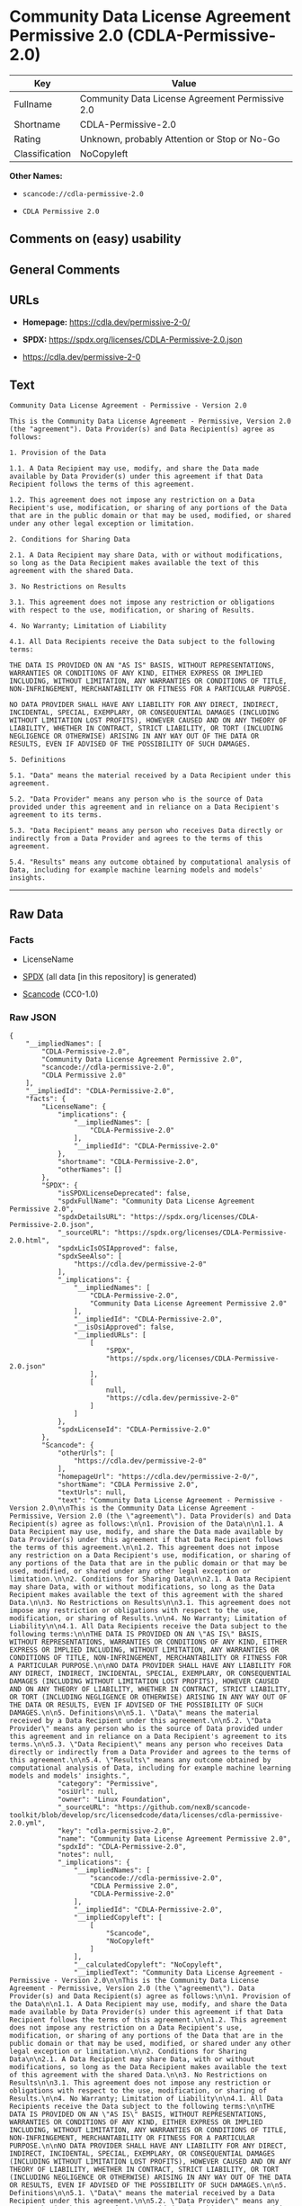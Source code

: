 * Community Data License Agreement Permissive 2.0 (CDLA-Permissive-2.0)
| Key            | Value                                           |
|----------------+-------------------------------------------------|
| Fullname       | Community Data License Agreement Permissive 2.0 |
| Shortname      | CDLA-Permissive-2.0                             |
| Rating         | Unknown, probably Attention or Stop or No-Go    |
| Classification | NoCopyleft                                      |

*Other Names:*

- =scancode://cdla-permissive-2.0=

- =CDLA Permissive 2.0=

** Comments on (easy) usability

** General Comments

** URLs

- *Homepage:* https://cdla.dev/permissive-2-0/

- *SPDX:* https://spdx.org/licenses/CDLA-Permissive-2.0.json

- https://cdla.dev/permissive-2-0

** Text
#+begin_example
  Community Data License Agreement - Permissive - Version 2.0

  This is the Community Data License Agreement - Permissive, Version 2.0 (the "agreement"). Data Provider(s) and Data Recipient(s) agree as follows:

  1. Provision of the Data

  1.1. A Data Recipient may use, modify, and share the Data made available by Data Provider(s) under this agreement if that Data Recipient follows the terms of this agreement.

  1.2. This agreement does not impose any restriction on a Data Recipient's use, modification, or sharing of any portions of the Data that are in the public domain or that may be used, modified, or shared under any other legal exception or limitation.

  2. Conditions for Sharing Data

  2.1. A Data Recipient may share Data, with or without modifications, so long as the Data Recipient makes available the text of this agreement with the shared Data.

  3. No Restrictions on Results

  3.1. This agreement does not impose any restriction or obligations with respect to the use, modification, or sharing of Results.

  4. No Warranty; Limitation of Liability

  4.1. All Data Recipients receive the Data subject to the following terms:

  THE DATA IS PROVIDED ON AN "AS IS" BASIS, WITHOUT REPRESENTATIONS, WARRANTIES OR CONDITIONS OF ANY KIND, EITHER EXPRESS OR IMPLIED INCLUDING, WITHOUT LIMITATION, ANY WARRANTIES OR CONDITIONS OF TITLE, NON-INFRINGEMENT, MERCHANTABILITY OR FITNESS FOR A PARTICULAR PURPOSE.

  NO DATA PROVIDER SHALL HAVE ANY LIABILITY FOR ANY DIRECT, INDIRECT, INCIDENTAL, SPECIAL, EXEMPLARY, OR CONSEQUENTIAL DAMAGES (INCLUDING WITHOUT LIMITATION LOST PROFITS), HOWEVER CAUSED AND ON ANY THEORY OF LIABILITY, WHETHER IN CONTRACT, STRICT LIABILITY, OR TORT (INCLUDING NEGLIGENCE OR OTHERWISE) ARISING IN ANY WAY OUT OF THE DATA OR RESULTS, EVEN IF ADVISED OF THE POSSIBILITY OF SUCH DAMAGES.

  5. Definitions

  5.1. "Data" means the material received by a Data Recipient under this agreement.

  5.2. "Data Provider" means any person who is the source of Data provided under this agreement and in reliance on a Data Recipient's agreement to its terms.

  5.3. "Data Recipient" means any person who receives Data directly or indirectly from a Data Provider and agrees to the terms of this agreement.

  5.4. "Results" means any outcome obtained by computational analysis of Data, including for example machine learning models and models' insights.
#+end_example

--------------

** Raw Data
*** Facts

- LicenseName

- [[https://spdx.org/licenses/CDLA-Permissive-2.0.html][SPDX]] (all data
  [in this repository] is generated)

- [[https://github.com/nexB/scancode-toolkit/blob/develop/src/licensedcode/data/licenses/cdla-permissive-2.0.yml][Scancode]]
  (CC0-1.0)

*** Raw JSON
#+begin_example
  {
      "__impliedNames": [
          "CDLA-Permissive-2.0",
          "Community Data License Agreement Permissive 2.0",
          "scancode://cdla-permissive-2.0",
          "CDLA Permissive 2.0"
      ],
      "__impliedId": "CDLA-Permissive-2.0",
      "facts": {
          "LicenseName": {
              "implications": {
                  "__impliedNames": [
                      "CDLA-Permissive-2.0"
                  ],
                  "__impliedId": "CDLA-Permissive-2.0"
              },
              "shortname": "CDLA-Permissive-2.0",
              "otherNames": []
          },
          "SPDX": {
              "isSPDXLicenseDeprecated": false,
              "spdxFullName": "Community Data License Agreement Permissive 2.0",
              "spdxDetailsURL": "https://spdx.org/licenses/CDLA-Permissive-2.0.json",
              "_sourceURL": "https://spdx.org/licenses/CDLA-Permissive-2.0.html",
              "spdxLicIsOSIApproved": false,
              "spdxSeeAlso": [
                  "https://cdla.dev/permissive-2-0"
              ],
              "_implications": {
                  "__impliedNames": [
                      "CDLA-Permissive-2.0",
                      "Community Data License Agreement Permissive 2.0"
                  ],
                  "__impliedId": "CDLA-Permissive-2.0",
                  "__isOsiApproved": false,
                  "__impliedURLs": [
                      [
                          "SPDX",
                          "https://spdx.org/licenses/CDLA-Permissive-2.0.json"
                      ],
                      [
                          null,
                          "https://cdla.dev/permissive-2-0"
                      ]
                  ]
              },
              "spdxLicenseId": "CDLA-Permissive-2.0"
          },
          "Scancode": {
              "otherUrls": [
                  "https://cdla.dev/permissive-2-0"
              ],
              "homepageUrl": "https://cdla.dev/permissive-2-0/",
              "shortName": "CDLA Permissive 2.0",
              "textUrls": null,
              "text": "Community Data License Agreement - Permissive - Version 2.0\n\nThis is the Community Data License Agreement - Permissive, Version 2.0 (the \"agreement\"). Data Provider(s) and Data Recipient(s) agree as follows:\n\n1. Provision of the Data\n\n1.1. A Data Recipient may use, modify, and share the Data made available by Data Provider(s) under this agreement if that Data Recipient follows the terms of this agreement.\n\n1.2. This agreement does not impose any restriction on a Data Recipient's use, modification, or sharing of any portions of the Data that are in the public domain or that may be used, modified, or shared under any other legal exception or limitation.\n\n2. Conditions for Sharing Data\n\n2.1. A Data Recipient may share Data, with or without modifications, so long as the Data Recipient makes available the text of this agreement with the shared Data.\n\n3. No Restrictions on Results\n\n3.1. This agreement does not impose any restriction or obligations with respect to the use, modification, or sharing of Results.\n\n4. No Warranty; Limitation of Liability\n\n4.1. All Data Recipients receive the Data subject to the following terms:\n\nTHE DATA IS PROVIDED ON AN \"AS IS\" BASIS, WITHOUT REPRESENTATIONS, WARRANTIES OR CONDITIONS OF ANY KIND, EITHER EXPRESS OR IMPLIED INCLUDING, WITHOUT LIMITATION, ANY WARRANTIES OR CONDITIONS OF TITLE, NON-INFRINGEMENT, MERCHANTABILITY OR FITNESS FOR A PARTICULAR PURPOSE.\n\nNO DATA PROVIDER SHALL HAVE ANY LIABILITY FOR ANY DIRECT, INDIRECT, INCIDENTAL, SPECIAL, EXEMPLARY, OR CONSEQUENTIAL DAMAGES (INCLUDING WITHOUT LIMITATION LOST PROFITS), HOWEVER CAUSED AND ON ANY THEORY OF LIABILITY, WHETHER IN CONTRACT, STRICT LIABILITY, OR TORT (INCLUDING NEGLIGENCE OR OTHERWISE) ARISING IN ANY WAY OUT OF THE DATA OR RESULTS, EVEN IF ADVISED OF THE POSSIBILITY OF SUCH DAMAGES.\n\n5. Definitions\n\n5.1. \"Data\" means the material received by a Data Recipient under this agreement.\n\n5.2. \"Data Provider\" means any person who is the source of Data provided under this agreement and in reliance on a Data Recipient's agreement to its terms.\n\n5.3. \"Data Recipient\" means any person who receives Data directly or indirectly from a Data Provider and agrees to the terms of this agreement.\n\n5.4. \"Results\" means any outcome obtained by computational analysis of Data, including for example machine learning models and models' insights.",
              "category": "Permissive",
              "osiUrl": null,
              "owner": "Linux Foundation",
              "_sourceURL": "https://github.com/nexB/scancode-toolkit/blob/develop/src/licensedcode/data/licenses/cdla-permissive-2.0.yml",
              "key": "cdla-permissive-2.0",
              "name": "Community Data License Agreement Permissive 2.0",
              "spdxId": "CDLA-Permissive-2.0",
              "notes": null,
              "_implications": {
                  "__impliedNames": [
                      "scancode://cdla-permissive-2.0",
                      "CDLA Permissive 2.0",
                      "CDLA-Permissive-2.0"
                  ],
                  "__impliedId": "CDLA-Permissive-2.0",
                  "__impliedCopyleft": [
                      [
                          "Scancode",
                          "NoCopyleft"
                      ]
                  ],
                  "__calculatedCopyleft": "NoCopyleft",
                  "__impliedText": "Community Data License Agreement - Permissive - Version 2.0\n\nThis is the Community Data License Agreement - Permissive, Version 2.0 (the \"agreement\"). Data Provider(s) and Data Recipient(s) agree as follows:\n\n1. Provision of the Data\n\n1.1. A Data Recipient may use, modify, and share the Data made available by Data Provider(s) under this agreement if that Data Recipient follows the terms of this agreement.\n\n1.2. This agreement does not impose any restriction on a Data Recipient's use, modification, or sharing of any portions of the Data that are in the public domain or that may be used, modified, or shared under any other legal exception or limitation.\n\n2. Conditions for Sharing Data\n\n2.1. A Data Recipient may share Data, with or without modifications, so long as the Data Recipient makes available the text of this agreement with the shared Data.\n\n3. No Restrictions on Results\n\n3.1. This agreement does not impose any restriction or obligations with respect to the use, modification, or sharing of Results.\n\n4. No Warranty; Limitation of Liability\n\n4.1. All Data Recipients receive the Data subject to the following terms:\n\nTHE DATA IS PROVIDED ON AN \"AS IS\" BASIS, WITHOUT REPRESENTATIONS, WARRANTIES OR CONDITIONS OF ANY KIND, EITHER EXPRESS OR IMPLIED INCLUDING, WITHOUT LIMITATION, ANY WARRANTIES OR CONDITIONS OF TITLE, NON-INFRINGEMENT, MERCHANTABILITY OR FITNESS FOR A PARTICULAR PURPOSE.\n\nNO DATA PROVIDER SHALL HAVE ANY LIABILITY FOR ANY DIRECT, INDIRECT, INCIDENTAL, SPECIAL, EXEMPLARY, OR CONSEQUENTIAL DAMAGES (INCLUDING WITHOUT LIMITATION LOST PROFITS), HOWEVER CAUSED AND ON ANY THEORY OF LIABILITY, WHETHER IN CONTRACT, STRICT LIABILITY, OR TORT (INCLUDING NEGLIGENCE OR OTHERWISE) ARISING IN ANY WAY OUT OF THE DATA OR RESULTS, EVEN IF ADVISED OF THE POSSIBILITY OF SUCH DAMAGES.\n\n5. Definitions\n\n5.1. \"Data\" means the material received by a Data Recipient under this agreement.\n\n5.2. \"Data Provider\" means any person who is the source of Data provided under this agreement and in reliance on a Data Recipient's agreement to its terms.\n\n5.3. \"Data Recipient\" means any person who receives Data directly or indirectly from a Data Provider and agrees to the terms of this agreement.\n\n5.4. \"Results\" means any outcome obtained by computational analysis of Data, including for example machine learning models and models' insights.",
                  "__impliedURLs": [
                      [
                          "Homepage",
                          "https://cdla.dev/permissive-2-0/"
                      ],
                      [
                          null,
                          "https://cdla.dev/permissive-2-0"
                      ]
                  ]
              }
          }
      },
      "__impliedCopyleft": [
          [
              "Scancode",
              "NoCopyleft"
          ]
      ],
      "__calculatedCopyleft": "NoCopyleft",
      "__isOsiApproved": false,
      "__impliedText": "Community Data License Agreement - Permissive - Version 2.0\n\nThis is the Community Data License Agreement - Permissive, Version 2.0 (the \"agreement\"). Data Provider(s) and Data Recipient(s) agree as follows:\n\n1. Provision of the Data\n\n1.1. A Data Recipient may use, modify, and share the Data made available by Data Provider(s) under this agreement if that Data Recipient follows the terms of this agreement.\n\n1.2. This agreement does not impose any restriction on a Data Recipient's use, modification, or sharing of any portions of the Data that are in the public domain or that may be used, modified, or shared under any other legal exception or limitation.\n\n2. Conditions for Sharing Data\n\n2.1. A Data Recipient may share Data, with or without modifications, so long as the Data Recipient makes available the text of this agreement with the shared Data.\n\n3. No Restrictions on Results\n\n3.1. This agreement does not impose any restriction or obligations with respect to the use, modification, or sharing of Results.\n\n4. No Warranty; Limitation of Liability\n\n4.1. All Data Recipients receive the Data subject to the following terms:\n\nTHE DATA IS PROVIDED ON AN \"AS IS\" BASIS, WITHOUT REPRESENTATIONS, WARRANTIES OR CONDITIONS OF ANY KIND, EITHER EXPRESS OR IMPLIED INCLUDING, WITHOUT LIMITATION, ANY WARRANTIES OR CONDITIONS OF TITLE, NON-INFRINGEMENT, MERCHANTABILITY OR FITNESS FOR A PARTICULAR PURPOSE.\n\nNO DATA PROVIDER SHALL HAVE ANY LIABILITY FOR ANY DIRECT, INDIRECT, INCIDENTAL, SPECIAL, EXEMPLARY, OR CONSEQUENTIAL DAMAGES (INCLUDING WITHOUT LIMITATION LOST PROFITS), HOWEVER CAUSED AND ON ANY THEORY OF LIABILITY, WHETHER IN CONTRACT, STRICT LIABILITY, OR TORT (INCLUDING NEGLIGENCE OR OTHERWISE) ARISING IN ANY WAY OUT OF THE DATA OR RESULTS, EVEN IF ADVISED OF THE POSSIBILITY OF SUCH DAMAGES.\n\n5. Definitions\n\n5.1. \"Data\" means the material received by a Data Recipient under this agreement.\n\n5.2. \"Data Provider\" means any person who is the source of Data provided under this agreement and in reliance on a Data Recipient's agreement to its terms.\n\n5.3. \"Data Recipient\" means any person who receives Data directly or indirectly from a Data Provider and agrees to the terms of this agreement.\n\n5.4. \"Results\" means any outcome obtained by computational analysis of Data, including for example machine learning models and models' insights.",
      "__impliedURLs": [
          [
              "SPDX",
              "https://spdx.org/licenses/CDLA-Permissive-2.0.json"
          ],
          [
              null,
              "https://cdla.dev/permissive-2-0"
          ],
          [
              "Homepage",
              "https://cdla.dev/permissive-2-0/"
          ]
      ]
  }
#+end_example

*** Dot Cluster Graph
[[../dot/CDLA-Permissive-2.0.svg]]
